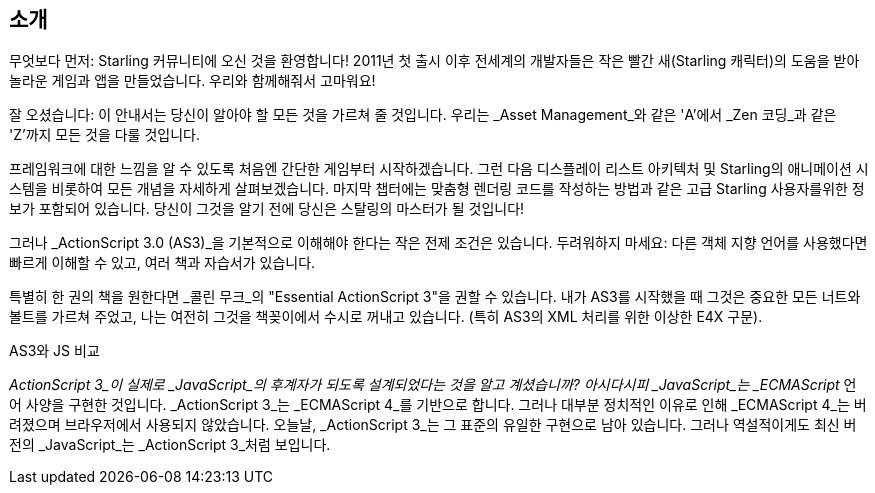 == 소개

무엇보다 먼저: Starling 커뮤니티에 오신 것을 환영합니다!
2011년 첫 출시 이후 전세계의 개발자들은 작은 빨간 새(Starling 캐릭터)의 도움을 받아 놀라운 게임과 앱을 만들었습니다.
우리와 함께해줘서 고마워요!

잘 오셨습니다: 이 안내서는 당신이 알아야 할 모든 것을 가르쳐 줄 것입니다.
우리는 _Asset Management_와 같은 'A'에서 _Zen 코딩_과 같은 'Z'까지 모든 것을 다룰 것입니다.

프레임워크에 대한 느낌을 알 수 있도록 처음엔 간단한 게임부터 시작하겠습니다.
그런 다음 디스플레이 리스트 아키텍처 및 Starling의 애니메이션 시스템을 비롯하여 모든 개념을 자세하게 살펴보겠습니다.
마지막 챕터에는 맞춤형 렌더링 코드를 작성하는 방법과 같은 고급 Starling 사용자를위한 정보가 포함되어 있습니다.
당신이 그것을 알기 전에 당신은 스탈링의 마스터가 될 것입니다!

그러나 _ActionScript 3.0 (AS3)_을 기본적으로 이해해야 한다는 작은 전제 조건은 있습니다.
두려워하지 마세요: 다른 객체 지향 언어를 사용했다면 빠르게 이해할 수 있고, 여러 책과 자습서가 있습니다.

특별히 한 권의 책을 원한다면 _콜린 무크_의 "Essential ActionScript 3"을 권할 수 있습니다.
내가 AS3를 시작했을 때 그것은 중요한 모든 너트와 볼트를 가르쳐 주었고, 나는 여전히 그것을 책꽂이에서 수시로 꺼내고 있습니다.
(특히 AS3의 XML 처리를 위한 이상한 E4X 구문).

.AS3와 JS 비교
****
_ActionScript 3_이 실제로 _JavaScript_의 후계자가 되도록 설계되었다는 것을 알고 계셨습니까?
아시다시피 _JavaScript_는 _ECMAScript_ 언어 사양을 구현한 것입니다.
_ActionScript 3_는 _ECMAScript 4_를 기반으로 합니다.
그러나 대부분 정치적인 이유로 인해 _ECMAScript 4_는 버려졌으며 브라우저에서 사용되지 않았습니다.
오늘날, _ActionScript 3_는 그 표준의 유일한 구현으로 남아 있습니다.
그러나 역설적이게도 최신 버전의 _JavaScript_는 _ActionScript 3_처럼 보입니다.
****
